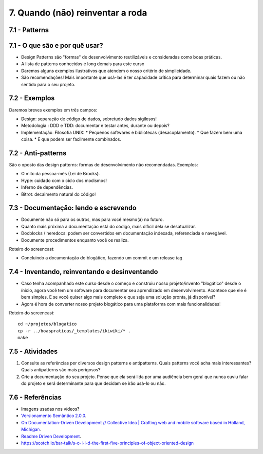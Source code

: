 7. Quando (não) reinventar a roda
=================================

7.1 - Patterns
--------------

7.1 - O que são e por quê usar?
-------------------------------

* Design Patterns são "formas" de desenvolvimento reutilizáveis e consideradas como boas práticas.
* A lista de patterns conhecidos é long demais para este curso
* Daremos alguns exemplos ilustrativos que atendem o nosso critério de simplicidade.
* São recomendações! Mais importante que usá-las é ter capacidade crítica para determinar quais fazem ou não sentido para o seu projeto.

7.2 - Exemplos
--------------

Daremos breves exemplos em três campos:

* Design: separação de código de dados, sobretudo dados sigilosos!
* Metodologia : DDD e TDD: documentar e testar antes, durante ou depois?
* Implementação: Filosofia UNIX:
  * Pequenos softwares e bibliotecas (desacoplamento).
  * Que fazem bem uma coisa.
  * E que podem ser facilmente combinados.

7.2 - Anti-patterns
-------------------

São o oposto das design patterns: formas de desenvolvimento não recomendadas. Exemplos:

* O mito da pessoa-mês (Lei de Brooks).
* Hype: cuidado com o ciclo dos modismos!
* Inferno de dependências.
* Bitrot: decaimento natural do código!

7.3 - Documentação: lendo e escrevendo
--------------------------------------

* Documente não só para os outros, mas para você mesmo(a) no futuro.
* Quanto mais próxima a documentação está do código, mais difícil dela se desatualizar.
* Docblocks / heredocs: podem ser convertidos em documentação indexada, referenciada e navegável.
* Documente procedimentos enquanto você os realiza.

Roteiro do screencast:

* Concluindo a documentação do blogático, fazendo um commit e um release tag.

7.4 - Inventando, reinventando e desinventando
----------------------------------------------

* Caso tenha acompanhado este curso desde o começo e construiu nosso projeto/invento "blogático" desde o ínicio, agora você tem um software para documentar seu aprendizado em desenvolvimento. Acontece que ele é bem simples. E se você quiser algo mais completo e que seja uma solução pronta, já disponível?

* Agora é hora de converter nosso projeto blogático para uma plataforma com mais funcionalidades!

Roteiro do screencast:

::

  cd ~/projetos/blogatico
  cp -r ../boaspraticas/_templates/ikiwiki/* .
  make

7.5 - Atividades
----------------

#. Consulte as referências por diversos design patterns e antipatterns. Quais patterns você acha mais interessantes? Quais antipatterns são mais perigosos?
#. Crie a documentação do seu projeto. Pense que ela será lida por uma audiência bem geral que nunca ouviu falar do projeto e será determinante para que decidam se irão usá-lo ou não.

7.6 - Referências
-----------------

* Imagens usadas nos vídeos?
* `Versionamento Semântico 2.0.0 <http://semver.org/lang/pt-BR/>`_.
* `On Documentation-Driven Development // Collective Idea | Crafting web and mobile software based in Holland, Michigan <http://collectiveidea.com/blog/archives/2014/04/21/on-documentation-driven-development/>`_.
* `Readme Driven Development <http://tom.preston-werner.com/2010/08/23/readme-driven-development.html>`_.
* https://scotch.io/bar-talk/s-o-l-i-d-the-first-five-principles-of-object-oriented-design
